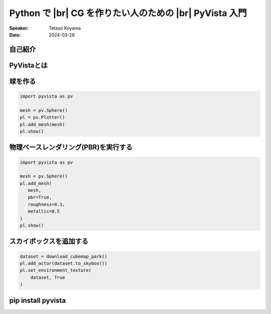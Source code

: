 .. |br| raw:: html

   <br>

=====================================================================
**Python** で |br| **CG** を作りたい人のための |br|  **PyVista** 入門
=====================================================================

:Speaker: Tetsuo Koyama
:Date: 2024-03-28

自己紹介
========

PyVistaとは
===========

.. container:: flex-container

   .. container:: half

      .. raw:: html

         <video width="100%" height="auto" controls autoplay muted>
           <source src="_static/pyvista_jupyterlab_demo.mp4" type="video/mp4">
           Your browser does not support the video tag.
         </video>

   .. container:: half

      .. raw:: html

         <video width="100%" height="auto" controls autoplay muted>
           <source src="_static/pyvista_ipython_demo.mp4" type="video/mp4">
           Your browser does not support the video tag.
         </video>

球を作る
========

.. container:: flex-container

   .. container:: half

      .. code-block:: python

         import pyvista as pv

         mesh = pv.Sphere()
         pl = pv.Plotter()
         pl.add_mesh(mesh)
         pl.show()

   .. container:: half

      .. image:: https://pyvista.github.io/pyvista-docs-dev-ja/_images/plotting_0_0.png

物理ベースレンダリング(PBR)を実行する
=====================================

.. container:: flex-container

   .. container:: half

      .. code-block:: python

         import pyvista as pv

         mesh = pv.Sphere()
         pl.add_mesh(
            mesh,
            pbr=True,
            roughness=0.1,
            metallic=0.5
         )
         pl.show()

   .. container:: half

      .. image:: https://pyvista.github.io/pyvista-docs-dev-ja/_images/plotting_0_0.png

スカイボックスを追加する
========================

.. container:: flex-container

   .. container:: half

      .. code-block:: python

         dataset = download_cubemap_park()
         pl.add_actor(dataset.to_skybox())
         pl.set_environment_texture(
             dataset, True
         )

   .. container:: half

      .. image:: https://pyvista.github.io/pyvista-docs-dev-ja/_images/pyvista-examples-downloads-download_cubemap_park-1_00_00.png

**pip install pyvista**
=======================

